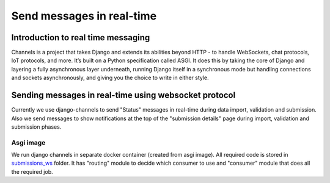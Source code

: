 Send messages in real-time
==========================

Introduction to real time messaging
-----------------------------------

Channels is a project that takes Django and extends its abilities beyond HTTP - to handle WebSockets, chat protocols, IoT protocols, and more. It’s built on a Python specification called ASGI.
It does this by taking the core of Django and layering a fully asynchronous layer underneath, running Django itself in a synchronous mode but handling connections and sockets asynchronously, and giving you the choice to write in either style.


Sending messages in real-time using websocket protocol
------------------------------------------------------

Currently we use django-channels to send "Status" messages in real-time during data import, validation and submission.
Also we send messages to show notifications at the top of the "submission details" page during import, validation and submission phases.

Asgi image
__________

We run django channels in separate docker container (created from asgi image). All required code is stored in `submissions_ws`_ folder.
It has "routing" module to decide which consumer to use and "consumer" module that does all the required job.

.. _`submissions_ws`: https://github.com/cnr-ibba/IMAGE-InjectTool/tree/master/django-data/image/submissions_ws
